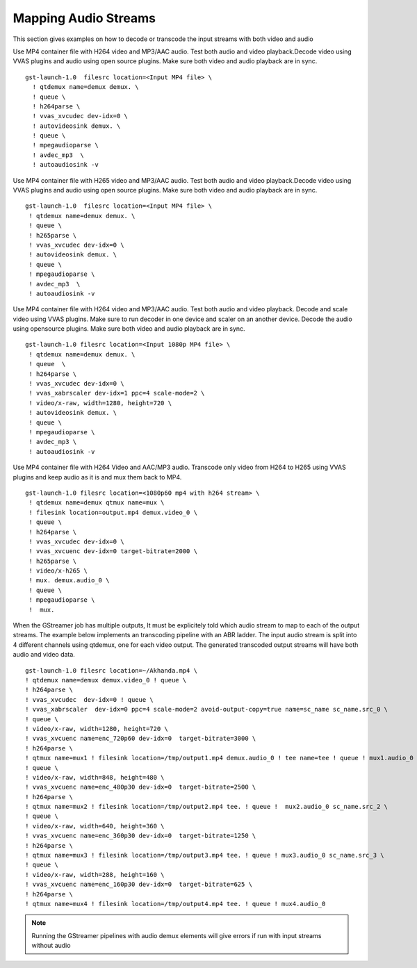 
.. _gst-mapping-audio-streams:

**************************************
Mapping Audio Streams
**************************************

This section gives examples on how to decode or transcode the input streams with both video and audio

Use MP4 container file with H264 video and MP3/AAC audio. Test both audio and video playback.Decode video using VVAS plugins and audio using open source plugins. Make sure both video and audio playback are in sync. ::

  gst-launch-1.0  filesrc location=<Input MP4 file> \
    ! qtdemux name=demux demux. \
    ! queue \
    ! h264parse \
    ! vvas_xvcudec dev-idx=0 \
    ! autovideosink demux. \
    ! queue \
    ! mpegaudioparse \
    ! avdec_mp3  \
    ! autoaudiosink -v

Use MP4 container file with H265 video and MP3/AAC audio. Test both audio and video playback.Decode video using VVAS plugins and audio using open source plugins. Make sure both video and audio playback are in sync. ::

   gst-launch-1.0  filesrc location=<Input MP4 file> \
    ! qtdemux name=demux demux. \
    ! queue \
    ! h265parse \
    ! vvas_xvcudec dev-idx=0 \
    ! autovideosink demux. \
    ! queue \
    ! mpegaudioparse \
    ! avdec_mp3  \
    ! autoaudiosink -v

Use MP4 container file with H264 video and MP3/AAC audio. Test both audio and video playback. Decode and scale video using VVAS plugins. Make sure to run decoder in one device and scaler on an another device. Decode the audio using opensource plugins. Make sure both video and audio playback are in sync. ::
  
   gst-launch-1.0 filesrc location=<Input 1080p MP4 file> \
    ! qtdemux name=demux demux. \
    ! queue  \
    ! h264parse \
    ! vvas_xvcudec dev-idx=0 \
    ! vvas_xabrscaler dev-idx=1 ppc=4 scale-mode=2 \
    ! video/x-raw, width=1280, height=720 \
    ! autovideosink demux. \
    ! queue \
    ! mpegaudioparse \
    ! avdec_mp3 \
    ! autoaudiosink -v

Use MP4 container file with H264 Video and AAC/MP3 audio. Transcode only video from H264 to H265 using VVAS plugins and keep audio as it is and mux them back to MP4. ::
  
  gst-launch-1.0 filesrc location=<1080p60 mp4 with h264 stream> \
   ! qtdemux name=demux qtmux name=mux \
   ! filesink location=output.mp4 demux.video_0 \
   ! queue \
   ! h264parse \
   ! vvas_xvcudec dev-idx=0 \
   ! vvas_xvcuenc dev-idx=0 target-bitrate=2000 \
   ! h265parse \
   ! video/x-h265 \
   ! mux. demux.audio_0 \
   ! queue \
   ! mpegaudioparse \
   !  mux.

When the GStreamer job has multiple outputs, It must be explicitely told which audio stream to map to each of the output streams. The example below implements an transcoding pipeline with an ABR ladder. The input audio stream is split into 4 different channels using qtdemux, one for each video output. The generated transcoded output streams will have both audio and video data. ::

  gst-launch-1.0 filesrc location=~/Akhanda.mp4 \
  ! qtdemux name=demux demux.video_0 ! queue \
  ! h264parse \
  ! vvas_xvcudec  dev-idx=0 ! queue \
  ! vvas_xabrscaler  dev-idx=0 ppc=4 scale-mode=2 avoid-output-copy=true name=sc_name sc_name.src_0 \
  ! queue \
  ! video/x-raw, width=1280, height=720 \
  ! vvas_xvcuenc name=enc_720p60 dev-idx=0  target-bitrate=3000 \
  ! h264parse \
  ! qtmux name=mux1 ! filesink location=/tmp/output1.mp4 demux.audio_0 ! tee name=tee ! queue ! mux1.audio_0 sc_name.src_1 \
  ! queue \
  ! video/x-raw, width=848, height=480 \
  ! vvas_xvcuenc name=enc_480p30 dev-idx=0  target-bitrate=2500 \
  ! h264parse \
  ! qtmux name=mux2 ! filesink location=/tmp/output2.mp4 tee. ! queue !  mux2.audio_0 sc_name.src_2 \
  ! queue \
  ! video/x-raw, width=640, height=360 \
  ! vvas_xvcuenc name=enc_360p30 dev-idx=0  target-bitrate=1250 \
  ! h264parse \
  ! qtmux name=mux3 ! filesink location=/tmp/output3.mp4 tee. ! queue ! mux3.audio_0 sc_name.src_3 \
  ! queue \
  ! video/x-raw, width=288, height=160 \
  ! vvas_xvcuenc name=enc_160p30 dev-idx=0  target-bitrate=625 \
  ! h264parse \
  ! qtmux name=mux4 ! filesink location=/tmp/output4.mp4 tee. ! queue ! mux4.audio_0


.. note::
  
  Running the GStreamer pipelines with audio demux elements will give errors if run with input streams without audio
..
  ------------
  
  © Copyright 2020-2021 Xilinx, Inc.
  
  Licensed under the Apache License, Version 2.0 (the "License"); you may not use this file except in compliance with the License. You may obtain a copy of the License at
  
  http://www.apache.org/licenses/LICENSE-2.0
  
  Unless required by applicable law or agreed to in writing, software distributed under the License is distributed on an "AS IS" BASIS, WITHOUT WARRANTIES OR CONDITIONS OF ANY KIND, either express or implied. See the License for the specific language governing permissions and limitations under the License.
